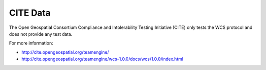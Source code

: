 CITE Data
=========

The Open Geospatial Consortium Compliance and Intolerability Testing Initiative (CITE)
only tests the WCS protocol and does not provide any test data.

For more information:

* http://cite.opengeospatial.org/teamengine/
* http://cite.opengeospatial.org/teamengine/wcs-1.0.0/docs/wcs/1.0.0/index.html